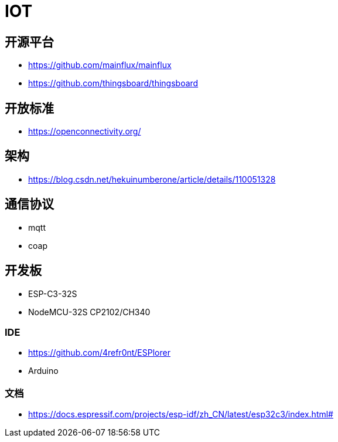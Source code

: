 = IOT

== 开源平台

* https://github.com/mainflux/mainflux
* https://github.com/thingsboard/thingsboard

== 开放标准

* https://openconnectivity.org/

== 架构

* https://blog.csdn.net/hekuinumberone/article/details/110051328

== 通信协议

* mqtt
* coap

== 开发板

* ESP-C3-32S
* NodeMCU-32S CP2102/CH340

=== IDE

* https://github.com/4refr0nt/ESPlorer
* Arduino

=== 文档

* https://docs.espressif.com/projects/esp-idf/zh_CN/latest/esp32c3/index.html#
